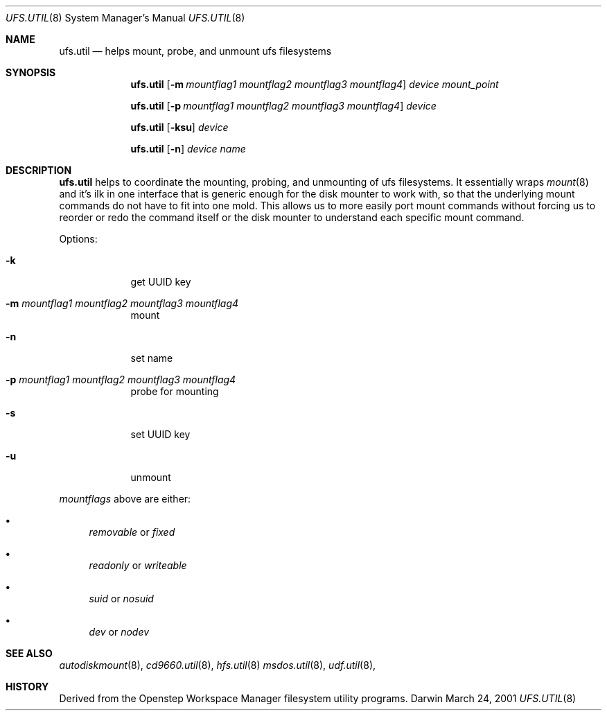 .\""Copyright (c) 2001 Apple Computer, Inc. All Rights Reserved.
.\"The contents of this file constitute Original Code as defined in and are 
.\"subject to the Apple Public Source License Version 1.2 (the 'License'). 
.\"You may not use this file except in compliance with the
.\"License. Please obtain a copy of the License at 
.\"http://www.apple.com/publicsource and read it before using this file.
.\"
.\"This Original Code and all software distributed under the License are 
.\"distributed on an 'AS IS' basis, WITHOUT WARRANTY OF ANY KIND, EITHER 
.\"EXPRESS OR IMPLIED, AND APPLE
.\"HEREBY DISCLAIMS ALL SUCH WARRANTIES, INCLUDING WITHOUT LIMITATION, ANY 
.\"WARRANTIES OF MERCHANTABILITY, FITNESS FOR A PARTICULAR PURPOSE,
.\"QUIET ENJOYMENT OR NON-INFRINGEMENT. Please see the License for the 
.\"specific language governing rights and limitations under the License."
.Dd March 24, 2001
.Dt UFS.UTIL 8 
.Os Darwin
.Sh NAME
.Nm ufs.util
.Nd helps mount, probe, and unmount ufs filesystems
.Sh SYNOPSIS
.Nm
.Op Fl m Ar mountflag1 mountflag2 mountflag3 mountflag4
.Ar device mount_point
.Pp
.Nm
.Op Fl p Ar mountflag1 mountflag2 mountflag3 mountflag4
.Ar device
.Pp
.Nm
.Op Fl ksu 
.Ar device
.Pp
.Nm
.Op Fl n 
.Ar device name
.Sh DESCRIPTION
.Nm
helps to coordinate the mounting, probing, and unmounting of ufs filesystems.  It essentially wraps
.Xr mount 8
and it's ilk in one interface that is generic enough for the disk mounter to work with, so that the underlying mount commands do not have to fit into one mold.  This allows us to more easily port mount commands without forcing us to reorder or redo the command itself or the disk mounter to understand each specific mount command.
.Pp
Options:
.Bl -tag -width -indent "a"
.It Fl k 
get UUID key
.It Fl m Ar mountflag1 mountflag2 mountflag3 mountflag4
mount
.It Fl n
set name
.It Fl p Ar mountflag1 mountflag2 mountflag3 mountflag4
probe for mounting
.It Fl s 
set UUID key
.It Fl u 
unmount
.El
.Pp
.Ar mountflags 
above are either:
.Bl -bullet -indent
.It
.Ar removable 
or
.Ar fixed
.It
.Ar readonly
or
.Ar writeable  
.It
.Ar suid
or
.Ar nosuid  
.It
.Ar dev
or
.Ar nodev
.El
.Sh SEE ALSO 
.Xr autodiskmount 8 , 
.Xr cd9660.util 8 ,
.Xr hfs.util 8
.Xr msdos.util 8 ,
.Xr udf.util 8 ,
.Sh HISTORY
Derived from the Openstep Workspace Manager filesystem utility programs.
